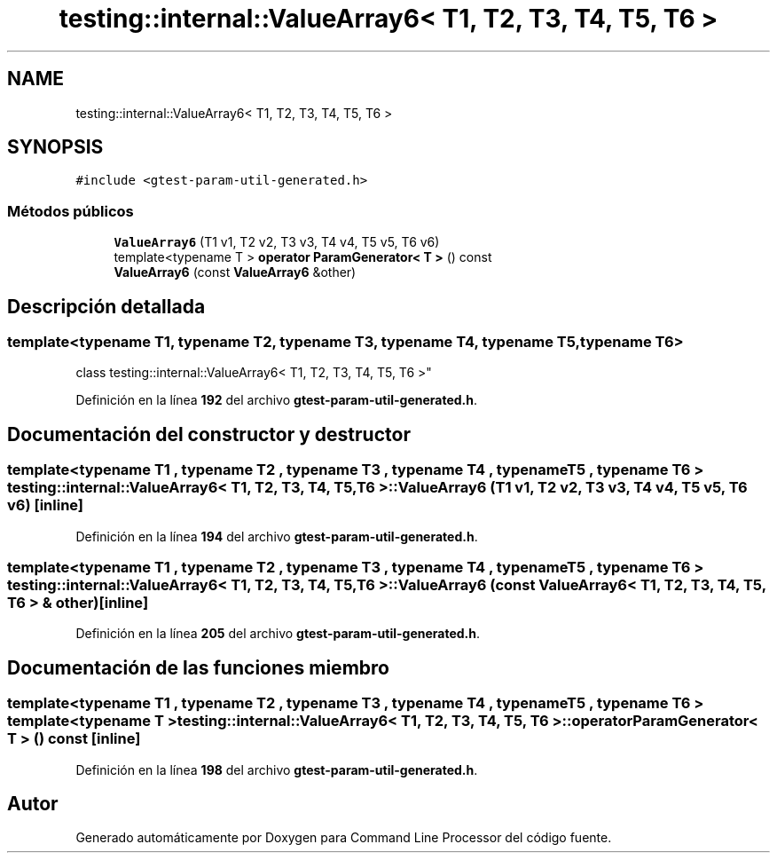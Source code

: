 .TH "testing::internal::ValueArray6< T1, T2, T3, T4, T5, T6 >" 3 "Viernes, 5 de Noviembre de 2021" "Version 0.2.3" "Command Line Processor" \" -*- nroff -*-
.ad l
.nh
.SH NAME
testing::internal::ValueArray6< T1, T2, T3, T4, T5, T6 >
.SH SYNOPSIS
.br
.PP
.PP
\fC#include <gtest\-param\-util\-generated\&.h>\fP
.SS "Métodos públicos"

.in +1c
.ti -1c
.RI "\fBValueArray6\fP (T1 v1, T2 v2, T3 v3, T4 v4, T5 v5, T6 v6)"
.br
.ti -1c
.RI "template<typename T > \fBoperator ParamGenerator< T >\fP () const"
.br
.ti -1c
.RI "\fBValueArray6\fP (const \fBValueArray6\fP &other)"
.br
.in -1c
.SH "Descripción detallada"
.PP 

.SS "template<typename T1, typename T2, typename T3, typename T4, typename T5, typename T6>
.br
class testing::internal::ValueArray6< T1, T2, T3, T4, T5, T6 >"
.PP
Definición en la línea \fB192\fP del archivo \fBgtest\-param\-util\-generated\&.h\fP\&.
.SH "Documentación del constructor y destructor"
.PP 
.SS "template<typename T1 , typename T2 , typename T3 , typename T4 , typename T5 , typename T6 > \fBtesting::internal::ValueArray6\fP< T1, T2, T3, T4, T5, T6 >::\fBValueArray6\fP (T1 v1, T2 v2, T3 v3, T4 v4, T5 v5, T6 v6)\fC [inline]\fP"

.PP
Definición en la línea \fB194\fP del archivo \fBgtest\-param\-util\-generated\&.h\fP\&.
.SS "template<typename T1 , typename T2 , typename T3 , typename T4 , typename T5 , typename T6 > \fBtesting::internal::ValueArray6\fP< T1, T2, T3, T4, T5, T6 >::\fBValueArray6\fP (const \fBValueArray6\fP< T1, T2, T3, T4, T5, T6 > & other)\fC [inline]\fP"

.PP
Definición en la línea \fB205\fP del archivo \fBgtest\-param\-util\-generated\&.h\fP\&.
.SH "Documentación de las funciones miembro"
.PP 
.SS "template<typename T1 , typename T2 , typename T3 , typename T4 , typename T5 , typename T6 > template<typename T > \fBtesting::internal::ValueArray6\fP< T1, T2, T3, T4, T5, T6 >::operator \fBParamGenerator\fP< T > () const\fC [inline]\fP"

.PP
Definición en la línea \fB198\fP del archivo \fBgtest\-param\-util\-generated\&.h\fP\&.

.SH "Autor"
.PP 
Generado automáticamente por Doxygen para Command Line Processor del código fuente\&.
